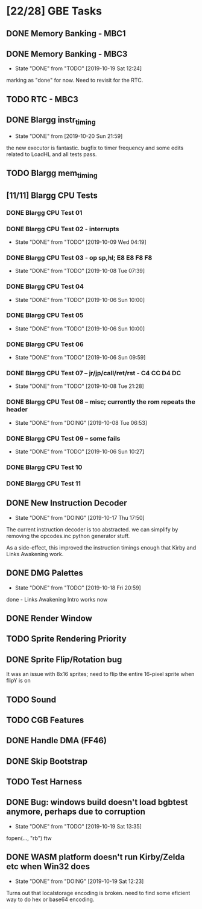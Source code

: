 * [22/28] GBE Tasks
  :PROPERTIES:
  :COOKIE_DATA: todo recursive
  :END:
** DONE Memory Banking - MBC1
** DONE Memory Banking - MBC3
   CLOSED: [2019-10-19 Sat 12:24]
   - State "DONE"       from "TODO"       [2019-10-19 Sat 12:24]
   marking as "done" for now. Need to revisit for the RTC.
** TODO RTC - MBC3
** DONE Blargg instr_timing
   CLOSED: [2019-10-20 Sun 21:59]
   - State "DONE"       from              [2019-10-20 Sun 21:59]
   the new executor is fantastic. bugfix to timer frequency and some
   edits related to LoadHL and all tests pass.
** TODO Blargg mem_timing
** [11/11] Blargg CPU Tests
*** DONE Blargg CPU Test 01
*** DONE Blargg CPU Test 02 - interrupts
    CLOSED: [2019-10-09 Wed 04:19]
    - State "DONE"       from "TODO"       [2019-10-09 Wed 04:19]
*** DONE Blargg CPU Test 03 - op sp,hl; E8 E8 F8 F8
    CLOSED: [2019-10-08 Tue 07:39]
    - State "DONE"       from "TODO"       [2019-10-08 Tue 07:39]
*** DONE Blargg CPU Test 04
    - State "DONE"       from "TODO"       [2019-10-06 Sun 10:00]
*** DONE Blargg CPU Test 05
    - State "DONE"       from "TODO"       [2019-10-06 Sun 10:00]
*** DONE Blargg CPU Test 06
    - State "DONE"       from "TODO"       [2019-10-06 Sun 09:59]
*** DONE Blargg CPU Test 07 -- jr/jp/call/ret/rst  - C4 CC D4 DC
    CLOSED: [2019-10-08 Tue 21:28]
    - State "DONE"       from "TODO"       [2019-10-08 Tue 21:28]
*** DONE Blargg CPU Test 08 -- misc; currently the rom repeats the header 
    - State "DONE"       from "DOING"      [2019-10-08 Tue 06:53]
*** DONE Blargg CPU Test 09 -- some fails
    - State "DONE"       from "TODO"       [2019-10-06 Sun 10:27]
*** DONE Blargg CPU Test 10
*** DONE Blargg CPU Test 11
** DONE New Instruction Decoder
   CLOSED: [2019-10-17 Thu 17:50]
   - State "DONE"       from "DOING"      [2019-10-17 Thu 17:50]
The current instruction decoder is too abstracted. we can simplify by
removing the opcodes.inc python generator stuff.

As a side-effect, this improved the instruction timings enough that Kirby and Links Awakening work. 

** DONE DMG Palettes
   CLOSED: [2019-10-18 Fri 20:59]
   - State "DONE"       from "TODO"       [2019-10-18 Fri 20:59]
done - Links Awakening Intro works now

** DONE Render Window
** TODO Sprite Rendering Priority
** DONE Sprite Flip/Rotation bug
   CLOSED: [2019-10-18 Fri 23:50]
It was an issue with 8x16 sprites; need to flip the entire 16-pixel
sprite when flipY is on

** TODO Sound
** TODO CGB Features
** DONE Handle DMA (FF46)
** DONE Skip Bootstrap
** TODO Test Harness
** DONE Bug: windows build doesn't load bgbtest anymore, perhaps due to corruption
   CLOSED: [2019-10-19 Sat 13:35]
   - State "DONE"       from "TODO"       [2019-10-19 Sat 13:35]
   fopen(..., "rb") ftw
** DONE WASM platform doesn't run Kirby/Zelda etc when Win32 does
   CLOSED: [2019-10-19 Sat 12:23]
   - State "DONE"       from "DOING"      [2019-10-19 Sat 12:23]
   Turns out that localstorage encoding is broken. need to find some eficient way
   to do hex or base64 encoding.
